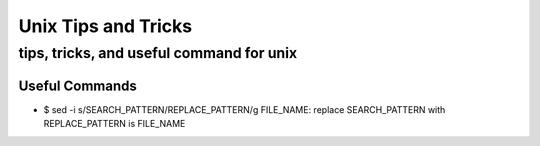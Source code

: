 ====================
Unix Tips and Tricks
====================

-----------------------------------------
tips, tricks, and useful command for unix
-----------------------------------------

Useful Commands
===============
* $ sed -i s/SEARCH_PATTERN/REPLACE_PATTERN/g FILE_NAME: replace SEARCH_PATTERN with REPLACE_PATTERN is FILE_NAME
